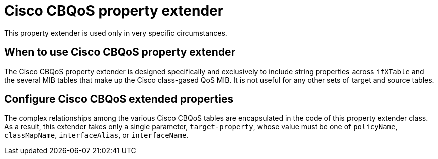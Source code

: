 = Cisco CBQoS property extender
This property extender is used only in very specific circumstances.
:description: Cisco CBQoS property extender in OpenNMS Horizon/Meridian to include string properties across `ifXTable` and some MIB tables.

== When to use Cisco CBQoS property extender

The Cisco CBQoS property extender is designed specifically and exclusively to include string properties across `ifXTable` and the several MIB tables that make up the Cisco class-gased QoS MIB.
It is not useful for any other sets of target and source tables.

== Configure Cisco CBQoS extended properties

The complex relationships among the various Cisco CBQoS tables are encapsulated in the code of this property extender class.
As a result, this extender takes only a single parameter, `target-property`, whose value must be one of `policyName`, `classMapName`, `interfaceAlias`, or `interfaceName`.
